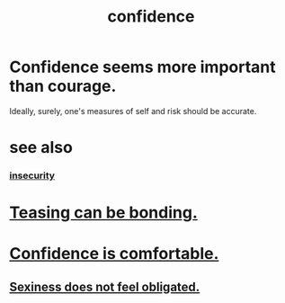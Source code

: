 :PROPERTIES:
:ID:       4af09a9a-af4b-4213-b570-bda5c17e7547
:ROAM_ALIASES: "self-confidence"
:END:
#+title: confidence
* Confidence seems more important than courage.
  :PROPERTIES:
  :ID:       9c44b2d0-e6e1-41d3-bb18-37679027e7a9
  :END:
  Ideally, surely,
  one's measures of self and risk should be accurate.
* see also
*** [[id:28181732-11ed-4a6a-a998-84d40d32affb][insecurity]]
* [[id:33e547f5-0346-4fd8-b480-62a821a48d1c][Teasing can be bonding.]]
* [[id:6de03e24-7211-4346-9383-64ded344e366][Confidence is comfortable.]]
** [[id:e3f7d448-2b88-41bb-ac5b-44cdb34c0828][Sexiness does not feel obligated.]]
